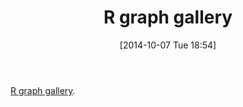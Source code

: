 #+POSTID: 9219
#+DATE: [2014-10-07 Tue 18:54]
#+OPTIONS: toc:nil num:nil todo:nil pri:nil tags:nil ^:nil TeX:nil
#+CATEGORY: Link
#+TAGS: R-Project
#+TITLE: R graph gallery

[[http://rgraphgallery.blogspot.com/][R graph gallery]].



